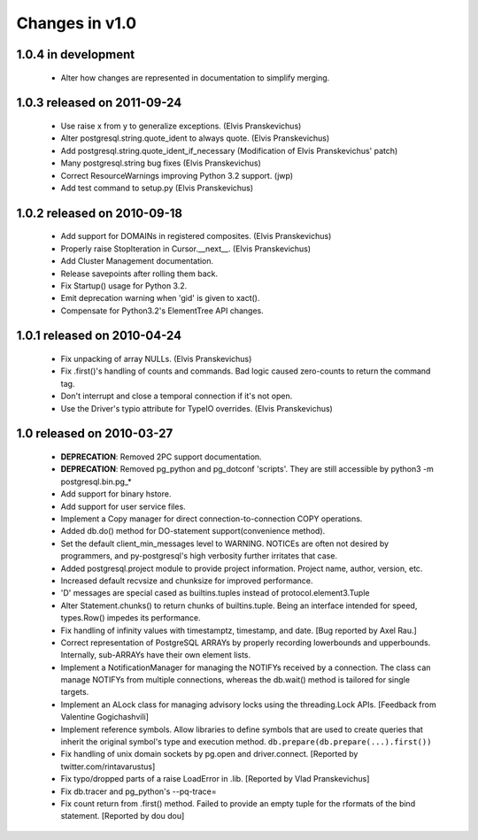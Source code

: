 Changes in v1.0
===============

1.0.4 in development
--------------------

 * Alter how changes are represented in documentation to simplify merging.

1.0.3 released on 2011-09-24
----------------------------

 * Use raise x from y to generalize exceptions. (Elvis Pranskevichus)
 * Alter postgresql.string.quote_ident to always quote. (Elvis Pranskevichus)
 * Add postgresql.string.quote_ident_if_necessary (Modification of Elvis Pranskevichus' patch)
 * Many postgresql.string bug fixes (Elvis Pranskevichus)
 * Correct ResourceWarnings improving Python 3.2 support. (jwp)
 * Add test command to setup.py (Elvis Pranskevichus)

1.0.2 released on 2010-09-18
----------------------------

 * Add support for DOMAINs in registered composites. (Elvis Pranskevichus)
 * Properly raise StopIteration in Cursor.__next__. (Elvis Pranskevichus)
 * Add Cluster Management documentation.
 * Release savepoints after rolling them back.
 * Fix Startup() usage for Python 3.2.
 * Emit deprecation warning when 'gid' is given to xact().
 * Compensate for Python3.2's ElementTree API changes.

1.0.1 released on 2010-04-24
----------------------------

 * Fix unpacking of array NULLs. (Elvis Pranskevichus)
 * Fix .first()'s handling of counts and commands.
   Bad logic caused zero-counts to return the command tag.
 * Don't interrupt and close a temporal connection if it's not open.
 * Use the Driver's typio attribute for TypeIO overrides. (Elvis Pranskevichus)

1.0 released on 2010-03-27
--------------------------

 * **DEPRECATION**: Removed 2PC support documentation.
 * **DEPRECATION**: Removed pg_python and pg_dotconf 'scripts'.
   They are still accessible by python3 -m postgresql.bin.pg_*
 * Add support for binary hstore.
 * Add support for user service files.
 * Implement a Copy manager for direct connection-to-connection COPY operations.
 * Added db.do() method for DO-statement support(convenience method).
 * Set the default client_min_messages level to WARNING.
   NOTICEs are often not desired by programmers, and py-postgresql's
   high verbosity further irritates that case.
 * Added postgresql.project module to provide project information.
   Project name, author, version, etc.
 * Increased default recvsize and chunksize for improved performance.
 * 'D' messages are special cased as builtins.tuples instead of
   protocol.element3.Tuple
 * Alter Statement.chunks() to return chunks of builtins.tuple. Being
   an interface intended for speed, types.Row() impedes its performance.
 * Fix handling of infinity values with timestamptz, timestamp, and date.
   [Bug reported by Axel Rau.]
 * Correct representation of PostgreSQL ARRAYs by properly recording
   lowerbounds and upperbounds. Internally, sub-ARRAYs have their own
   element lists.
 * Implement a NotificationManager for managing the NOTIFYs received
   by a connection. The class can manage NOTIFYs from multiple
   connections, whereas the db.wait() method is tailored for single targets.
 * Implement an ALock class for managing advisory locks using the
   threading.Lock APIs. [Feedback from Valentine Gogichashvili]
 * Implement reference symbols. Allow libraries to define symbols that
   are used to create queries that inherit the original symbol's type and
   execution method. ``db.prepare(db.prepare(...).first())``
 * Fix handling of unix domain sockets by pg.open and driver.connect.
   [Reported by twitter.com/rintavarustus]
 * Fix typo/dropped parts of a raise LoadError in .lib.
   [Reported by Vlad Pranskevichus]
 * Fix db.tracer and pg_python's --pq-trace=
 * Fix count return from .first() method. Failed to provide an empty
   tuple for the rformats of the bind statement.
   [Reported by dou dou]
